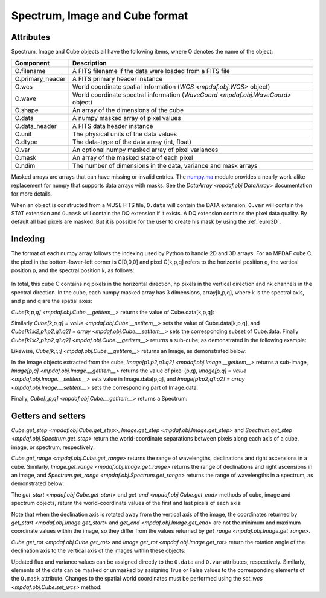 .. _objformat:

*******************************
Spectrum, Image and Cube format
*******************************

Attributes
----------

Spectrum, Image and Cube objects all have the following items, where
O denotes the name of the object:

+------------------+-----------------------------------------------------------------------------------+
| Component        | Description                                                                       |
+==================+===================================================================================+
| O.filename       | A FITS filename if the data were loaded from a FITS file                          |
+------------------+-----------------------------------------------------------------------------------+
| O.primary_header | A FITS primary header instance                                                    |
+------------------+-----------------------------------------------------------------------------------+
| O.wcs            | World coordinate spatial information (`WCS <mpdaf.obj.WCS>` object)               |
+------------------+-----------------------------------------------------------------------------------+
| O.wave           | World coordinate spectral information  (`WaveCoord <mpdaf.obj.WaveCoord>` object) |
+------------------+-----------------------------------------------------------------------------------+
| O.shape          | An array of the dimensions of the cube                                            |
+------------------+-----------------------------------------------------------------------------------+
| O.data           | A numpy masked array of pixel values                                              |
+------------------+-----------------------------------------------------------------------------------+
| O.data_header    | A FITS data header instance                                                       |
+------------------+-----------------------------------------------------------------------------------+
| O.unit           | The physical units of the data values                                             |
+------------------+-----------------------------------------------------------------------------------+
| O.dtype          | The data-type of the data array (int, float)                                      |
+------------------+-----------------------------------------------------------------------------------+
| O.var            | An optional numpy masked array of pixel variances                                 |
+------------------+-----------------------------------------------------------------------------------+
| O.mask           | An array of the masked state of each pixel                                        |
+------------------+-----------------------------------------------------------------------------------+
| O.ndim           | The number of dimensions in the data, variance and mask arrays                    |
+------------------+-----------------------------------------------------------------------------------+

Masked arrays are arrays that can have missing or invalid entries.  The
`numpy.ma <http://docs.scipy.org/doc/numpy/reference/maskedarray.html>`_ module
provides a nearly work-alike replacement for numpy that supports data arrays
with masks. See the `DataArray <mpdaf.obj.DataArray>` documentation for more
details.

When an object is constructed from a MUSE FITS file, ``O.data`` will contain the DATA extension,
``O.var`` will contain the STAT extension and ``O.mask`` will contain the DQ extension if it exists.
A DQ extension contains the pixel data quality. By default all bad pixels are masked.
But it is possible for the user to create his mask by using the :ref:`euro3D`.

Indexing
--------

The format of each numpy array follows the indexing used by Python to handle 2D
and 3D arrays. For an MPDAF cube C, the pixel in the bottom-lower-left corner is
C[0,0,0] and pixel C[k,p,q] refers to the horizontal position q, the
vertical position p, and the spectral position k, as follows:

.. figure:: _static/cube/gridcube.jpg
  :align: center

In total, this cube C contains nq pixels in the horizontal direction,
np pixels in the vertical direction and nk channels in the spectral
direction.  In the cube, each numpy masked array has 3 dimensions,
array[k,p,q], where k is the spectral axis, and p and q are the
spatial axes:

.. ipython::
  :okwarning:

  In [2]: from mpdaf.obj import Cube

  # data array is read from the file (extension number 0)
  In [1]: cube = Cube(filename='sdetect/minicube.fits')

  # The 3 dimensions of the cube:
  In [2]: cube.shape

  In [2]: cube.data.shape

  In [2]: cube.var.shape

  In [2]: cube.mask.shape

`Cube[k,p,q] <mpdaf.obj.Cube.__getitem__>` returns the value of Cube.data[k,p,q]:

.. ipython::

  In [2]: cube[3659, 8, 28]

Similarly `Cube[k,p,q] = value <mpdaf.obj.Cube.__setitem__>` sets the
value of Cube.data[k,p,q], and `Cube[k1:k2,p1:p2,q1:q2] = array
<mpdaf.obj.Cube.__setitem__>` sets the corresponding subset of
Cube.data.  Finally `Cube[k1:k2,p1:p2,q1:q2] <mpdaf.obj.Cube.__getitem__>`
returns a sub-cube, as demonstrated in the following example:

.. ipython::

  In [2]: cube.info()

  In [2]: cube[3000:,10:20,25:40].info()

Likewise, `Cube[k,:,:] <mpdaf.obj.Cube.__getitem__>` returns an Image, as
demonstrated below:

.. ipython::

  In [3]: ima1 = cube[1000, :, :]

  In [4]: plt.figure()

  @savefig ObjFormatIma1.png width=2.3in
  In [5]: ima1.plot(colorbar='v', title = r'$\lambda$ = %.1f (%s)' %(cube.wave.coord(1000), cube.wave.unit))

  In [6]: ima2 = cube[3000, :, :]

  In [7]: plt.figure()

  @savefig ObjFormatIma2.png width=2.3in
  In [8]: ima2.plot(colorbar='v', title = r'$\lambda$ = %.1f (%s)' %(cube.wave.coord(3000), cube.wave.unit))

  In [7]: plt.figure()

  @savefig ObjFormatZommIma2.png width=2.3in
  In [8]: ima2[5:25, 15:35].plot(colorbar='v',title = r'Zoom $\lambda$ = %.1f (%s)' %(cube.wave.coord(3000), cube.wave.unit))

In the Image objects extracted from the cube, `Image[p1:p2,q1:q2]
<mpdaf.obj.Image.__getitem__>` returns a sub-image, `Image[p,q]
<mpdaf.obj.Image.__getitem__>` returns the value of pixel (p,q), `Image[p,q] =
value <mpdaf.obj.Image.__setitem__>` sets value in Image.data[p,q], and
`Image[p1:p2,q1:q2] = array <mpdaf.obj.Image.__setitem__>` sets the
corresponding part of Image.data.


Finally, `Cube[:,p,q] <mpdaf.obj.Cube.__getitem__>` returns a Spectrum:

.. ipython::

  In [5]: spe = cube[:, 8, 28]

  In [5]: import astropy.units as u

  In [5]: from mpdaf.obj import deg2sexa

  In [5]: coord_sky = cube.wcs.pix2sky([8, 28], unit=u.deg)

  In [6]: dec, ra = deg2sexa(coord_sky)[0]

  In [6]: plt.figure()

  @savefig ObjFormatSpe.png width=3.5in
  In [8]: spe.plot(title = 'Spectrum ra=%s dec=%s' %(ra, dec))

  In [6]: plt.figure()

  @savefig ObjFormatZoomSpe.png width=3.5in
  In [8]: spe[1640:2440].plot(title = 'Zoom Spectrum ra=%s dec=%s' %(ra, dec))


Getters and setters
-------------------

`Cube.get_step <mpdaf.obj.Cube.get_step>`, `Image.get_step <mpdaf.obj.Image.get_step>` and `Spectrum.get_step <mpdaf.obj.Spectrum.get_step>` return the world-coordinate separations between pixels along each axis of a cube, image, or spectrum, respectively:

.. ipython::

  In [1]: cube.get_step(unit_wave=u.nm, unit_wcs=u.deg)

  In [1]: ima1.get_step(unit=u.deg)

  In [1]: spe.get_step(unit=u.angstrom)

`Cube.get_range <mpdaf.obj.Cube.get_range>` returns the range of wavelengths,
declinations and right ascensions in a cube. Similarly, `Image.get_range
<mpdaf.obj.Image.get_range>` returns the range of declinations and right
ascensions in an image, and `Spectrum.get_range <mpdaf.obj.Spectrum.get_range>`
returns the range of wavelengths in a spectrum, as demonstrated below:

.. ipython::

  In [1]: cube.get_range(unit_wave=u.nm, unit_wcs=u.deg)

  In [1]: ima1.get_range(unit=u.deg)

  In [1]: spe.get_range(unit=u.angstrom)

The `get_start <mpdaf.obj.Cube.get_start>` and `get_end
<mpdaf.obj.Cube.get_end>` methods of cube, image and spectrum objects, return
the world-coordinate values of the first and last pixels of each axis:

.. ipython::

  In [1]: print(cube.get_start(unit_wave=u.nm, unit_wcs=u.deg), cube.get_end(unit_wave=u.nm, unit_wcs=u.deg))

  In [1]: print(ima1.get_start(unit=u.deg), ima2.get_end(unit=u.deg))

  In [1]: print(spe.get_start(unit=u.angstrom), spe.get_end(unit=u.angstrom))

Note that when the declination axis is rotated away from the vertical axis of
the image, the coordinates returned by `get_start <mpdaf.obj.Image.get_start>`
and `get_end <mpdaf.obj.Image.get_end>` are not the minimum and maximum
coordinate values within the image, so they differ from the values returned by
`get_range <mpdaf.obj.Image.get_range>`.

`Cube.get_rot <mpdaf.obj.Cube.get_rot>` and `Image.get_rot
<mpdaf.obj.Image.get_rot>` return the rotation angle of the declination axis to
the vertical axis of the images within these objects:

.. ipython::

  In [1]: cube.get_rot(unit=u.deg)

  In [1]: ima1.get_rot(unit=u.rad)


Updated flux and variance values can be assigned directly to the ``O.data`` and
``O.var`` attributes, respectively.  Similarly, elements of the data can be
masked or unmasked by assigning True or False values to the corresponding
elements of the ``O.mask`` attribute.  Changes to the spatial world coordinates
must be performed using the `set_wcs <mpdaf.obj.Cube.set_wcs>` method:

.. ipython::

  In [1]: ima2.data[0:10,0:10] = 0

  In [1]: ima2.mask[0:10,0:10] = True

  In [1]: plt.figure()

  @savefig ObjFormatMaskedIma2.png width=4in
  In [8]: ima2.plot()

.. ipython::
   :suppress:

   In [4]: plt.close("all")

   In [4]: %reset -f
